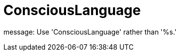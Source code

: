 :navtitle: ConsciousLanguage
:keywords: reference, rule, ConsciousLanguage

= ConsciousLanguage

message: Use 'ConsciousLanguage' rather than '%s.'



